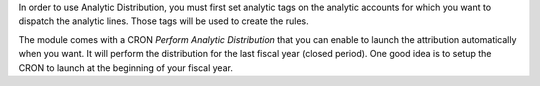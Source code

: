 In order to use Analytic Distribution, you must first set analytic tags
on the analytic accounts for which you want to dispatch the analytic lines.
Those tags will be used to create the rules.

The module comes with a CRON `Perform Analytic Distribution` that you can
enable to launch the attribution automatically when you want. It will
perform the distribution for the last fiscal year (closed period). One good
idea is to setup the CRON to launch at the beginning of your fiscal year.